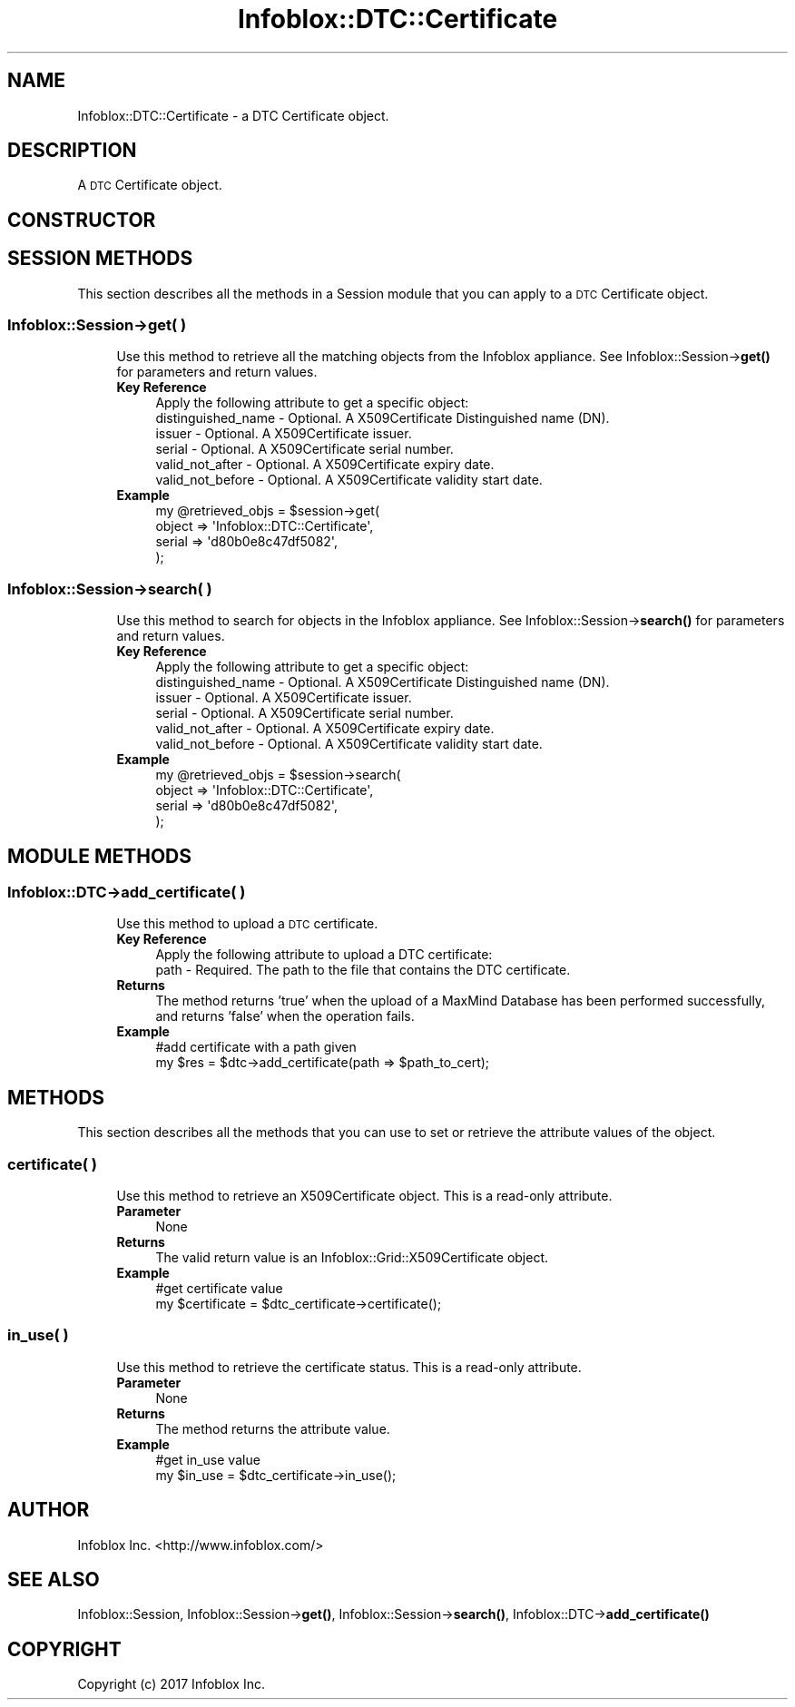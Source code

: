 .\" Automatically generated by Pod::Man 4.14 (Pod::Simple 3.40)
.\"
.\" Standard preamble:
.\" ========================================================================
.de Sp \" Vertical space (when we can't use .PP)
.if t .sp .5v
.if n .sp
..
.de Vb \" Begin verbatim text
.ft CW
.nf
.ne \\$1
..
.de Ve \" End verbatim text
.ft R
.fi
..
.\" Set up some character translations and predefined strings.  \*(-- will
.\" give an unbreakable dash, \*(PI will give pi, \*(L" will give a left
.\" double quote, and \*(R" will give a right double quote.  \*(C+ will
.\" give a nicer C++.  Capital omega is used to do unbreakable dashes and
.\" therefore won't be available.  \*(C` and \*(C' expand to `' in nroff,
.\" nothing in troff, for use with C<>.
.tr \(*W-
.ds C+ C\v'-.1v'\h'-1p'\s-2+\h'-1p'+\s0\v'.1v'\h'-1p'
.ie n \{\
.    ds -- \(*W-
.    ds PI pi
.    if (\n(.H=4u)&(1m=24u) .ds -- \(*W\h'-12u'\(*W\h'-12u'-\" diablo 10 pitch
.    if (\n(.H=4u)&(1m=20u) .ds -- \(*W\h'-12u'\(*W\h'-8u'-\"  diablo 12 pitch
.    ds L" ""
.    ds R" ""
.    ds C` ""
.    ds C' ""
'br\}
.el\{\
.    ds -- \|\(em\|
.    ds PI \(*p
.    ds L" ``
.    ds R" ''
.    ds C`
.    ds C'
'br\}
.\"
.\" Escape single quotes in literal strings from groff's Unicode transform.
.ie \n(.g .ds Aq \(aq
.el       .ds Aq '
.\"
.\" If the F register is >0, we'll generate index entries on stderr for
.\" titles (.TH), headers (.SH), subsections (.SS), items (.Ip), and index
.\" entries marked with X<> in POD.  Of course, you'll have to process the
.\" output yourself in some meaningful fashion.
.\"
.\" Avoid warning from groff about undefined register 'F'.
.de IX
..
.nr rF 0
.if \n(.g .if rF .nr rF 1
.if (\n(rF:(\n(.g==0)) \{\
.    if \nF \{\
.        de IX
.        tm Index:\\$1\t\\n%\t"\\$2"
..
.        if !\nF==2 \{\
.            nr % 0
.            nr F 2
.        \}
.    \}
.\}
.rr rF
.\" ========================================================================
.\"
.IX Title "Infoblox::DTC::Certificate 3"
.TH Infoblox::DTC::Certificate 3 "2018-06-05" "perl v5.32.0" "User Contributed Perl Documentation"
.\" For nroff, turn off justification.  Always turn off hyphenation; it makes
.\" way too many mistakes in technical documents.
.if n .ad l
.nh
.SH "NAME"
Infoblox::DTC::Certificate \- a DTC Certificate object.
.SH "DESCRIPTION"
.IX Header "DESCRIPTION"
A \s-1DTC\s0 Certificate object.
.SH "CONSTRUCTOR"
.IX Header "CONSTRUCTOR"
.SH "SESSION METHODS"
.IX Header "SESSION METHODS"
This section describes all the methods in a Session module that you can apply to a \s-1DTC\s0 Certificate object.
.SS "Infoblox::Session\->get( )"
.IX Subsection "Infoblox::Session->get( )"
.RS 4
Use this method to retrieve all the matching objects from the Infoblox appliance. See Infoblox::Session\->\fBget()\fR for parameters and return values.
.IP "\fBKey Reference\fR" 4
.IX Item "Key Reference"
.Vb 1
\& Apply the following attribute to get a specific object:
\&
\&   distinguished_name \- Optional. A X509Certificate Distinguished name (DN).
\&   issuer             \- Optional. A X509Certificate issuer.
\&   serial             \- Optional. A X509Certificate serial number.
\&   valid_not_after    \- Optional. A X509Certificate expiry date.
\&   valid_not_before   \- Optional. A X509Certificate validity start date.
.Ve
.IP "\fBExample\fR" 4
.IX Item "Example"
.Vb 4
\& my @retrieved_objs = $session\->get(
\&     object => \*(AqInfoblox::DTC::Certificate\*(Aq,
\&     serial => \*(Aqd80b0e8c47df5082\*(Aq,
\& );
.Ve
.RE
.RS 4
.RE
.SS "Infoblox::Session\->search( )"
.IX Subsection "Infoblox::Session->search( )"
.RS 4
Use this method to search for objects in the Infoblox appliance. See Infoblox::Session\->\fBsearch()\fR for parameters and return values.
.IP "\fBKey Reference\fR" 4
.IX Item "Key Reference"
.Vb 1
\& Apply the following attribute to get a specific object:
\&
\&   distinguished_name \- Optional. A X509Certificate Distinguished name (DN).
\&   issuer             \- Optional. A X509Certificate issuer.
\&   serial             \- Optional. A X509Certificate serial number.
\&   valid_not_after    \- Optional. A X509Certificate expiry date.
\&   valid_not_before   \- Optional. A X509Certificate validity start date.
.Ve
.IP "\fBExample\fR" 4
.IX Item "Example"
.Vb 4
\& my @retrieved_objs = $session\->search(
\&     object => \*(AqInfoblox::DTC::Certificate\*(Aq,
\&     serial => \*(Aqd80b0e8c47df5082\*(Aq,
\& );
.Ve
.RE
.RS 4
.RE
.SH "MODULE METHODS"
.IX Header "MODULE METHODS"
.SS "Infoblox::DTC\->add_certificate( )"
.IX Subsection "Infoblox::DTC->add_certificate( )"
.RS 4
Use this method to upload a \s-1DTC\s0 certificate.
.IP "\fBKey Reference\fR" 4
.IX Item "Key Reference"
.Vb 1
\& Apply the following attribute to upload a DTC certificate:
\&
\&    path \- Required. The path to the file that contains the DTC certificate.
.Ve
.IP "\fBReturns\fR" 4
.IX Item "Returns"
The method returns 'true' when the upload of a MaxMind Database has been performed successfully, and returns 'false' when the operation fails.
.IP "\fBExample\fR" 4
.IX Item "Example"
.Vb 2
\& #add certificate with a path given
\& my $res = $dtc\->add_certificate(path => $path_to_cert);
.Ve
.RE
.RS 4
.RE
.SH "METHODS"
.IX Header "METHODS"
This section describes all the methods that you can use to set or retrieve the attribute values of the object.
.SS "certificate( )"
.IX Subsection "certificate( )"
.RS 4
Use this method to retrieve an X509Certificate object. This is a read-only attribute.
.IP "\fBParameter\fR" 4
.IX Item "Parameter"
None
.IP "\fBReturns\fR" 4
.IX Item "Returns"
The valid return value is an Infoblox::Grid::X509Certificate object.
.IP "\fBExample\fR" 4
.IX Item "Example"
.Vb 2
\& #get certificate value
\& my $certificate = $dtc_certificate\->certificate();
.Ve
.RE
.RS 4
.RE
.SS "in_use( )"
.IX Subsection "in_use( )"
.RS 4
Use this method to retrieve the certificate status. This is a read-only attribute.
.IP "\fBParameter\fR" 4
.IX Item "Parameter"
None
.IP "\fBReturns\fR" 4
.IX Item "Returns"
The method returns the attribute value.
.IP "\fBExample\fR" 4
.IX Item "Example"
.Vb 2
\& #get in_use value
\& my $in_use = $dtc_certificate\->in_use();
.Ve
.RE
.RS 4
.RE
.SH "AUTHOR"
.IX Header "AUTHOR"
Infoblox Inc. <http://www.infoblox.com/>
.SH "SEE ALSO"
.IX Header "SEE ALSO"
Infoblox::Session, Infoblox::Session\->\fBget()\fR, Infoblox::Session\->\fBsearch()\fR, Infoblox::DTC\->\fBadd_certificate()\fR
.SH "COPYRIGHT"
.IX Header "COPYRIGHT"
Copyright (c) 2017 Infoblox Inc.
